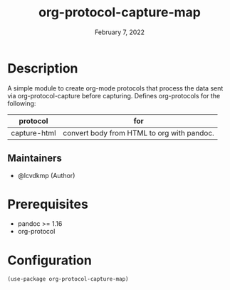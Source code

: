 #+TITLE: org-protocol-capture-map
#+DATE:    February 7, 2022
#+SINCE:   0.1
#+STARTUP: inlineimages nofold

* Table of Contents :TOC_3:noexport:
- [[#description][Description]]
  - [[#maintainers][Maintainers]]
- [[#prerequisites][Prerequisites]]
- [[#configuration][Configuration]]

* Description
A simple module to create org-mode protocols that process the data sent via org-protocol-capture before capturing.
Defines org-protocols for the following:
| protocol     | for                                        |
|--------------+--------------------------------------------|
| capture-html | convert body from HTML to org with pandoc. |

** Maintainers
+ @lcvdkmp (Author)

* Prerequisites
+ pandoc >= 1.16
+ org-protocol

* Configuration
#+begin_src elisp
(use-package org-protocol-capture-map)
#+end_src
